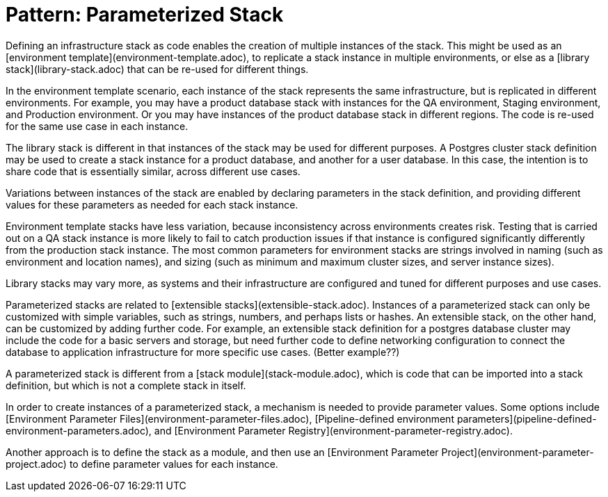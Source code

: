 :source-highlighter: pygments

= Pattern: Parameterized Stack

Defining an infrastructure stack as code enables the creation of multiple instances of the stack. This might be used as an [environment template](environment-template.adoc), to replicate a stack instance in multiple environments, or else as a [library stack](library-stack.adoc) that can be re-used for different things.

In the environment template scenario, each instance of the stack represents the same infrastructure, but is replicated in different environments. For example, you may have a product database stack with instances for the QA environment, Staging environment, and Production environment. Or you may have instances of the product database stack in different regions. The code is re-used for the same use case in each instance.

The library stack is different in that instances of the stack may be used for different purposes. A Postgres cluster stack definition may be used to create a stack instance for a product database, and another for a user database. In this case, the intention is to share code that is essentially similar, across different use cases.

Variations between instances of the stack are enabled by declaring parameters in the stack definition, and providing different values for these parameters as needed for each stack instance.

Environment template stacks have less variation, because inconsistency across environments creates risk. Testing that is carried out on a QA stack instance is more likely to fail to catch production issues if that instance is configured significantly differently from the production stack instance. The most common parameters for environment stacks are strings involved in naming (such as environment and location names), and sizing (such as minimum and maximum cluster sizes, and server instance sizes).

Library stacks may vary more, as systems and their infrastructure are configured and tuned for different purposes and use cases.

Parameterized stacks are related to [extensible stacks](extensible-stack.adoc). Instances of a parameterized stack can only be customized with simple variables, such as strings, numbers, and perhaps lists or hashes. An extensible stack, on the other hand, can be customized by adding further code. For example, an extensible stack definition for a postgres database cluster may include the code for a basic servers and storage, but need further code to define networking configuration to connect the database to application infrastructure for more specific use cases. (Better example??)

A parameterized stack is different from a [stack module](stack-module.adoc), which is code that can be imported into a stack definition, but which is not a complete stack in itself.

In order to create instances of a parameterized stack, a mechanism is needed to provide parameter values. Some options include [Environment Parameter Files](environment-parameter-files.adoc), [Pipeline-defined environment parameters](pipeline-defined-environment-parameters.adoc), and [Environment Parameter Registry](environment-parameter-registry.adoc).

Another approach is to define the stack as a module, and then use an [Environment Parameter Project](environment-parameter-project.adoc) to define parameter values for each instance.


